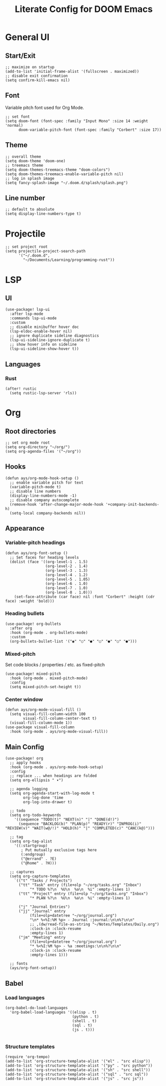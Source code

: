 #+title: Literate Config for DOOM Emacs
#+PROPERTY: header-args:elisp :tangle ./config.el

* General UI
** Start/Exit
#+begin_src elisp
;; maximize on startup
(add-to-list 'initial-frame-alist '(fullscreen . maximized))
;; disable exit confirmation
(setq confirm-kill-emacs nil)
#+end_src
** Font
Variable pitch font used for Org Mode.
#+begin_src elisp
;; set font
(setq doom-font (font-spec :family "Input Mono" :size 14 :weight 'normal)
      doom-variable-pitch-font (font-spec :family "Corbert" :size 17))
#+end_src
** Theme
#+begin_src elisp
;; overall theme
(setq doom-theme 'doom-one)
;; treemacs theme
(setq doom-themes-treemacs-theme "doom-colors")
(setq doom-themes-treemacs-enable-variable-pitch nil)
;; log in splash image
(setq fancy-splash-image "~/.doom.d/splash/splash.png")
#+end_src
** Line number
#+begin_src elisp
;; default to absolute
(setq display-line-numbers-type t)
#+end_src
* Projectile
#+begin_src elisp
;; set project root
(setq projectile-project-search-path
      '("~/.doom.d",
        "~/Documents/Learning/programming-rust"))
#+end_src
* LSP
** UI
#+begin_src elisp
(use-package! lsp-ui
  :after lsp-mode
  :commands lsp-ui-mode
  :custom
  ;; disable minibuffer hover doc
  (lsp-eldoc-enable-hover nil)
  ;; ignore duplicate sideline diagnostics
  (lsp-ui-sideline-ignore-duplicate t)
  ;; show hover info on sideline
  (lsp-ui-sideline-show-hover t))
#+end_src
** Languages
*** Rust
#+begin_src elisp
(after! rustic
  (setq rustic-lsp-server 'rls))
#+end_src
* Org
** Root directories
#+begin_src elisp
;; set org mode root
(setq org-directory "~/org/")
(setq org-agenda-files '("~/org"))
#+end_src
** Hooks
#+begin_src elisp
(defun ays/org-mode-hook-setup ()
  ;; enable variable pitch for text
  (variable-pitch-mode t)
  ;; disable line numbers
  (display-line-numbers-mode -1)
  ;; disable company autocomplete
  (remove-hook 'after-change-major-mode-hook '+company-init-backends-h)
  (setq-local company-backends nil))
#+end_src
** Appearance
*** Variable-pitch headings
#+begin_src elisp
(defun ays/org-font-setup ()
  ;; Set faces for heading levels
  (dolist (face '((org-level-1 . 1.5)
                  (org-level-2 . 1.4)
                  (org-level-3 . 1.3)
                  (org-level-4 . 1.2)
                  (org-level-5 . 1.05)
                  (org-level-6 . 1.0)
                  (org-level-7 . 1.0)
                  (org-level-8 . 1.0)))
    (set-face-attribute (car face) nil :font "Corbert" :height (cdr face) :weight 'bold)))
#+end_src
*** Heading bullets
#+begin_src elisp
(use-package! org-bullets
  :after org
  :hook (org-mode . org-bullets-mode)
  :custom
  (org-bullets-bullet-list '("◉" "○" "●" "○" "●" "○" "●")))
#+end_src
*** Mixed-pitch
Set code blocks / properties / etc. as fixed-pitch
#+begin_src elisp
(use-package! mixed-pitch
  :hook (org-mode . mixed-pitch-mode)
  :config
  (setq mixed-pitch-set-height t))
#+end_src
*** Center window
#+begin_src elisp
(defun ays/org-mode-visual-fill ()
  (setq visual-fill-column-width 100
        visual-fill-column-center-text t)
  (visual-fill-column-mode 1))
(use-package visual-fill-column
  :hook (org-mode . ays/org-mode-visual-fill))
#+end_src
** Main Config
#+begin_src elisp
(use-package! org
  ;; apply hooks
  :hook (org-mode . ays/org-mode-hook-setup)
  :config
  ;; replace ... when headings are folded
  (setq org-ellipsis " ▾")

  ;; agenda logging
  (setq org-agenda-start-with-log-mode t
        org-log-done 'time
        org-log-into-drawer t)

  ;; todo
  (setq org-todo-keywords
    '((sequence "TODO(t)" "NEXT(n)" "|" "DONE(d!)")
      (sequence "BACKLOG(b)" "PLAN(p)" "READY(r)" "INPROG(i)" "REVIEW(v)" "WAIT(w@/!)" "HOLD(h)" "|" "COMPLETED(c)" "CANC(k@)")))

  ;; tag
  (setq org-tag-alist
    '((:startgroup)
       ; Put mutually exclusive tags here
       (:endgroup)
       ("@errand" . ?E)
       ("@home" . ?H)))

  ;; captures
  (setq org-capture-templates
    `(("t" "Tasks / Projects")
      ("tt" "Task" entry (file+olp "~/org/tasks.org" "Inbox")
           "* TODO %?\n  %U\n  %a\n  %i" :empty-lines 1)
      ("tt" "Project" entry (file+olp "~/org/tasks.org" "Inbox")
           "* PLAN %?\n  %U\n  %a\n  %i" :empty-lines 1)

      ("j" "Journal Entries")
      ("jj" "Journal" entry
           (file+olp+datetree "~/org/journal.org")
           "\n* %<%I:%M %p> - Journal :journal:\n\n%?\n\n"
           ;; ,(dw/read-file-as-string "~/Notes/Templates/Daily.org")
           :clock-in :clock-resume
           :empty-lines 1)
      ("jm" "Meeting" entry
           (file+olp+datetree "~/org/journal.org")
           "* %<%I:%M %p> - %a :meetings:\n\n%?\n\n"
           :clock-in :clock-resume
           :empty-lines 1)))

  ;; fonts
  (ays/org-font-setup))
#+end_src
** Babel
*** Load languages
#+begin_src elisp
(org-babel-do-load-languages
  'org-babel-load-languages '((elisp . t)
                              (python . t)
                              (shell . t)
                              (sql . t)
                              (js . t)))

#+end_src
*** Structure templates
#+begin_src elisp
(require 'org-tempo)
(add-to-list 'org-structure-template-alist '("el" . "src elisp"))
(add-to-list 'org-structure-template-alist '("py" . "src python"))
(add-to-list 'org-structure-template-alist '("sh" . "src shell"))
(add-to-list 'org-structure-template-alist '("sql" . "src sql"))
(add-to-list 'org-structure-template-alist '("js" . "src js"))
#+end_src
